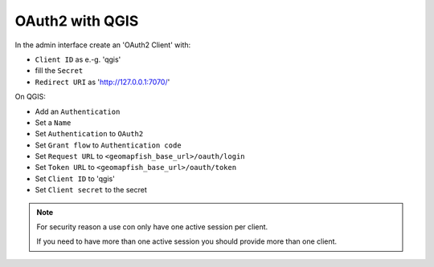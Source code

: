 OAuth2 with QGIS
~~~~~~~~~~~~~~~~

In the admin interface create an 'OAuth2 Client' with:

* ``Client ID`` as e.-g. 'qgis'
* fill the ``Secret``
* ``Redirect URI`` as 'http://127.0.0.1:7070/'

On QGIS:

* Add an ``Authentication``
* Set a ``Name``
* Set ``Authentication`` to ``OAuth2``
* Set ``Grant flow`` to ``Authentication code``
* Set ``Request URL`` to ``<geomapfish_base_url>/oauth/login``
* Set ``Token URL`` to ``<geomapfish_base_url>/oauth/token``
* Set ``Client ID`` to 'qgis'
* Set ``Client secret`` to the secret

.. note::

    For security reason a use con only have one active session per client.

    If you need to have more than one active session you should provide more than one client.
